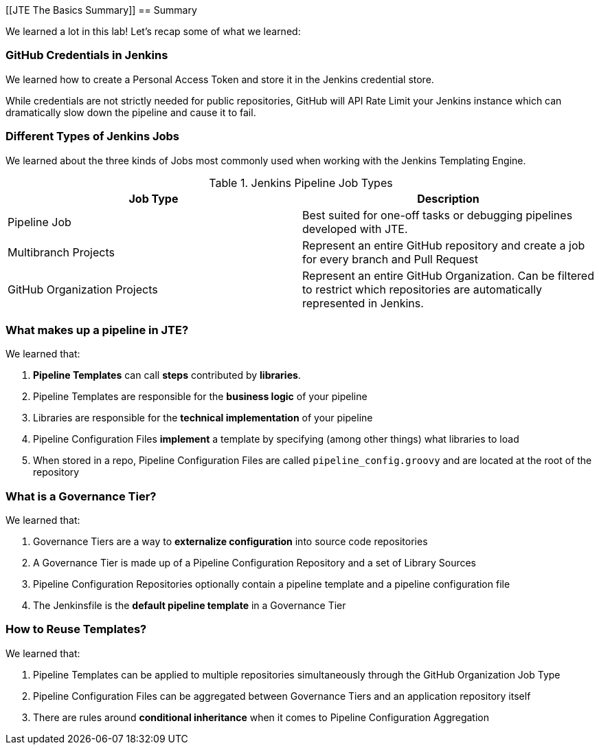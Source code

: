 [[JTE The Basics Summary]]
== Summary

We learned a lot in this lab!  Let's recap some of what we learned: 

=== GitHub Credentials in Jenkins

We learned how to create a Personal Access Token and store it in the Jenkins credential store. 

While credentials are not strictly needed for public repositories, GitHub will API Rate Limit your Jenkins instance which can dramatically slow down the pipeline and cause it to fail. 

=== Different Types of Jenkins Jobs

We learned about the three kinds of Jobs most commonly used when working with the Jenkins Templating Engine. 

[%header ,cols=2*]
.Jenkins Pipeline Job Types
|===
|Job Type
|Description

|Pipeline Job
|Best suited for one-off tasks or debugging pipelines developed with JTE.

|Multibranch Projects
|Represent an entire GitHub repository and create a job for every branch and Pull Request

|GitHub Organization Projects
|Represent an entire GitHub Organization. Can be filtered to restrict which repositories are automatically represented in Jenkins.
|===

=== What makes up a pipeline in JTE? 

We learned that: 

1.  **Pipeline Templates** can call **steps** contributed by **libraries**.
2.  Pipeline Templates are responsible for the **business logic** of your pipeline
3.  Libraries are responsible for the **technical implementation** of your pipeline 
4.  Pipeline Configuration Files **implement** a template by specifying (among other things) what libraries to load
5.  When stored in a repo, Pipeline Configuration Files are called ``pipeline_config.groovy`` and are located at the root of the repository

=== What is a Governance Tier?

We learned that: 

1.  Governance Tiers are a way to **externalize configuration** into source code repositories 
2.  A Governance Tier is made up of a Pipeline Configuration Repository and a set of Library Sources 
3.  Pipeline Configuration Repositories optionally contain a pipeline template and a pipeline configuration file 
4.  The Jenkinsfile is the **default pipeline template** in a Governance Tier 

=== How to Reuse Templates?

We learned that: 

1.  Pipeline Templates can be applied to multiple repositories simultaneously through the GitHub Organization Job Type 
2.  Pipeline Configuration Files can be aggregated between Governance Tiers and an application repository itself
3.  There are rules around **conditional inheritance** when it comes to Pipeline Configuration Aggregation 